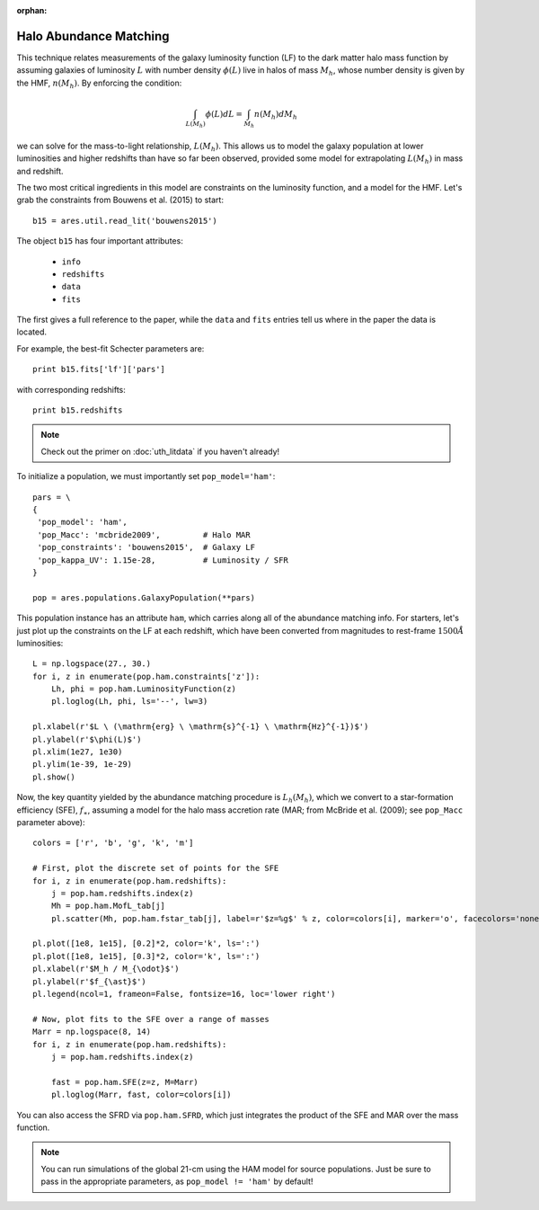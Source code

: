 :orphan:

Halo Abundance Matching
=======================
This technique relates measurements of the galaxy luminosity function (LF) to the dark matter halo mass function by assuming galaxies of luminosity :math:`L` with number density :math:`\phi(L)` live in halos of mass :math:`M_h`, whose number density is given by the HMF, :math:`n(M_h)`. By enforcing the condition:

.. math::

    \int_{L(M_h)} \phi(L) dL = \int_{M_h} n(M_h) dM_h
    
we can solve for the mass-to-light relationship, :math:`L(M_h)`. This allows us to model the galaxy population at lower luminosities and higher redshifts than have so far been observed, provided some model for extrapolating :math:`L(M_h)` in mass and redshift.

The two most critical ingredients in this model are constraints on the luminosity function, and a model for the HMF. Let's grab the constraints from Bouwens et al. (2015) to start:

::

    b15 = ares.util.read_lit('bouwens2015')

The object ``b15`` has four important attributes: 

    - ``info``
    - ``redshifts``
    - ``data``
    - ``fits``

The first gives a full reference to the paper, while the ``data`` and ``fits`` entries tell us where in the paper the data is located.

For example, the best-fit Schecter parameters are:

::    

    print b15.fits['lf']['pars']
    
    
with corresponding redshifts:

::

    print b15.redshifts

    
.. note:: Check out the primer on :doc:`uth_litdata` if you 
    haven't already!
    
To initialize a population, we must importantly set ``pop_model='ham'``:

::

    pars = \
    {
     'pop_model': 'ham',
     'pop_Macc': 'mcbride2009',         # Halo MAR
     'pop_constraints': 'bouwens2015',  # Galaxy LF
     'pop_kappa_UV': 1.15e-28,          # Luminosity / SFR
    }

    pop = ares.populations.GalaxyPopulation(**pars)

This population instance has an attribute ``ham``, which carries along all of the abundance matching info. For starters, let's just plot up the constraints on the LF at each redshift, which have been converted from magnitudes to rest-frame :math:`1500 \AA` luminosities:

::

    L = np.logspace(27., 30.)
    for i, z in enumerate(pop.ham.constraints['z']):
        Lh, phi = pop.ham.LuminosityFunction(z)
        pl.loglog(Lh, phi, ls='--', lw=3)

    pl.xlabel(r'$L \ (\mathrm{erg} \ \mathrm{s}^{-1} \ \mathrm{Hz}^{-1})$')
    pl.ylabel(r'$\phi(L)$')
    pl.xlim(1e27, 1e30)
    pl.ylim(1e-39, 1e-29)
    pl.show()

Now, the key quantity yielded by the abundance matching procedure is :math:`L_h(M_h)`, which we convert to a star-formation efficiency (SFE), :math:`f_{\ast}`, assuming a model for the halo mass accretion rate (MAR; from McBride et al. (2009); see ``pop_Macc`` parameter above):

::

    colors = ['r', 'b', 'g', 'k', 'm']
    
    # First, plot the discrete set of points for the SFE
    for i, z in enumerate(pop.ham.redshifts):
        j = pop.ham.redshifts.index(z)
        Mh = pop.ham.MofL_tab[j]
        pl.scatter(Mh, pop.ham.fstar_tab[j], label=r'$z=%g$' % z, color=colors[i], marker='o', facecolors='none')

    pl.plot([1e8, 1e15], [0.2]*2, color='k', ls=':')
    pl.plot([1e8, 1e15], [0.3]*2, color='k', ls=':')
    pl.xlabel(r'$M_h / M_{\odot}$')
    pl.ylabel(r'$f_{\ast}$')
    pl.legend(ncol=1, frameon=False, fontsize=16, loc='lower right')

    # Now, plot fits to the SFE over a range of masses
    Marr = np.logspace(8, 14)
    for i, z in enumerate(pop.ham.redshifts):
        j = pop.ham.redshifts.index(z)

        fast = pop.ham.SFE(z=z, M=Marr)
        pl.loglog(Marr, fast, color=colors[i])

You can also access the SFRD via ``pop.ham.SFRD``, which just integrates the product of the SFE and MAR over the mass function.

.. note:: You can run simulations of the global 21-cm using the HAM model for 
    source populations. Just be sure to pass in the appropriate parameters, as 
    ``pop_model != 'ham'`` by default!
